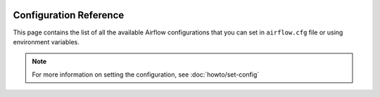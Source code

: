  .. Licensed to the Apache Software Foundation (ASF) under one
    or more contributor license agreements.  See the NOTICE file
    distributed with this work for additional information
    regarding copyright ownership.  The ASF licenses this file
    to you under the Apache License, Version 2.0 (the
    "License"); you may not use this file except in compliance
    with the License.  You may obtain a copy of the License at

 ..   http://www.apache.org/licenses/LICENSE-2.0

 .. Unless required by applicable law or agreed to in writing,
    software distributed under the License is distributed on an
    "AS IS" BASIS, WITHOUT WARRANTIES OR CONDITIONS OF ANY
    KIND, either express or implied.  See the License for the
    specific language governing permissions and limitations
    under the License.


Configuration Reference
=======================

This page contains the list of all the available Airflow configurations that you
can set in ``airflow.cfg`` file or using environment variables.

.. note::
    For more information on setting the configuration, see :doc:`howto/set-config`

.. contents:: Sections:
   :local:
   :depth: 1

.. jinja:: config_ctx

    {% for section in configs %}

    .. _config:{{ section["name"] }}:

    [{{ section["name"] }}]
    {{ "=" * (section["name"]|length + 2) }}

    {% if section["description"] %}
    {{ section["description"] }}
    {% endif %}

    {% for option in section["options"] %}

    .. _config:{{ section["name"] }}__{{ option["name"] }}:

    {{ option["name"] }}
    {{ "-" * option["name"]|length }}

    {% if option["version_added"] %}
    .. versionadded:: {{ option["version_added"] }}
    {% endif %}

    {% if option["description"] %}
    {{ option["description"] }}
    {% endif %}

    {% if option.get("see_also") %}
    .. seealso:: {{ option["see_also"] }}
    {% endif %}

    :Type: {{ option["type"] }}
    :Default: ``{{ "''" if option["default"] == "" else option["default"] }}``
    {% if option.get("sensitive") %}
    :Environment Variables:
        ``AIRFLOW__{{ section["name"] | upper }}__{{ option["name"] | upper }}``

        ``AIRFLOW__{{ section["name"] | upper }}__{{ option["name"] | upper }}_CMD``

        ``AIRFLOW__{{ section["name"] | upper }}__{{ option["name"] | upper }}_SECRET``
    {% else %}
    :Environment Variable: ``AIRFLOW__{{ section["name"] | upper }}__{{ option["name"] | upper }}``
    {% endif %}
    {% if option["example"] %}
    :Example:
        ``{{ option["example"] }}``
    {% endif %}

    {% endfor %}

    {% if section["name"] in deprecated_options %}

    {% for deprecated_option_name, (new_section_name, new_option_name, since_version) in deprecated_options[section["name"]].items() %}
    .. _config:{{ section["name"] }}__{{ deprecated_option_name }}:

    {{ deprecated_option_name }} (Deprecated)
    {{ "-" * (deprecated_option_name + " (Deprecated)")|length }}

    .. deprecated:: {{ since_version }}
       The option has been moved to :ref:`{{ new_section_name }}.{{ new_option_name }} <config:{{ new_section_name }}__{{ new_option_name }}>`
    {% endfor %}
    {% endif %}

    {% endfor %}
